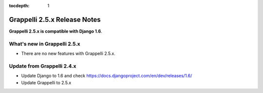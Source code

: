 :tocdepth: 1

.. |grappelli| replace:: Grappelli
.. |filebrowser| replace:: FileBrowser

.. _releasenotes:

Grappelli 2.5.x Release Notes
=============================

**Grappelli 2.5.x is compatible with Django 1.6**.

What's new in Grappelli 2.5.x
-----------------------------

* There are no new features with Grappelli 2.5.x.

Update from Grappelli 2.4.x
---------------------------

* Update Django to 1.6 and check https://docs.djangoproject.com/en/dev/releases/1.6/
* Update Grappelli to 2.5.x